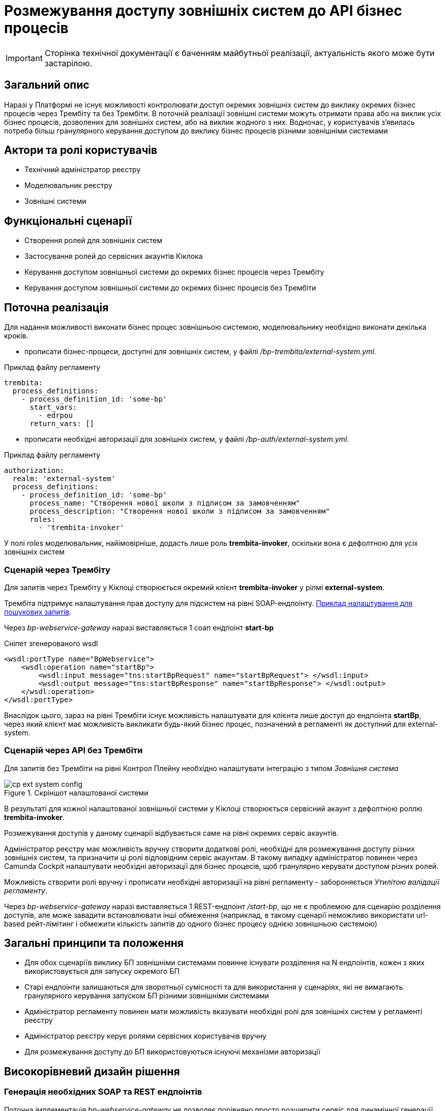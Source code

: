= Розмежування доступу зовнішніх систем до API бізнес процесів

[IMPORTANT]
--
Сторінка технічної документації є баченням майбутньої реалізації, актуальність якого може бути застарілою.
--

== Загальний опис

Наразі у Платформі не існує можливості контролювати доступ окремих зовнішніх систем до виклику окремих бізнес процесів через Трембіту та без Трембіти.
В поточній реалізації зовнішні системи можуть отримати права або на виклик усіх бізнес процесів, дозволених для зовнішніх систем, або на виклик жодного з них.
Водночас, у користувачів з'явилась потреба більш гранулярного керування доступом до виклику бізнес процесів різними зовнішніми системами

== Актори та ролі користувачів
* Технічний адміністратор реєстру
* Моделювальник реєстру
* Зовнішні системи

== Функціональні сценарії
* Створення ролей для зовнішніх систем
* Застосування ролей до сервісних акаунтів Кіклока
* Керування доступом зовнішньої системи до окремих бізнес процесів через Трембіту
* Керування доступом зовнішньої системи до окремих бізнес процесів без Трембіти

== Поточна реалізація

Для надання можливості виконати бізнес процес зовнішньою системою, моделювальнику необхідно виконати декілька кроків.

* прописати бізнес-процеси, доступні для зовнішніх систем, у файлі _/bp-trembita/external-system.yml_.

.Приклад файлу регламенту
[source, yaml]
----
trembita:
  process_definitions:
    - process_definition_id: 'some-bp'
      start_vars:
        - edrpou
      return_vars: []
----
* прописати необхідні авторизації для зовнішніх систем, у файлі _/bp-auth/external-system.yml_.

.Приклад файлу регламенту
[source, yaml]
----
authorization:
  realm: 'external-system'
  process_definitions:
    - process_definition_id: 'some-bp'
      process_name: "Створення нової школи з підписом за замовченням"
      process_description: "Створення нової школи з підписом за замовченням"
      roles:
        - 'trembita-invoker'
----

У полі _roles_ моделювальник, найімовірніше, додасть лише роль *trembita-invoker*, оскільки вона є дефолтною для усіх зовнішніх систем


=== Сценарій через Трембіту

Для запитів через Трембіту у Кіклоці створюється окремий клієнт *trembita-invoker* у рілмі *external-system*.

Трембіта підтримує налаштування прав доступу для підсистем на рівні SOAP-ендпоінту.
xref:registry-develop:registry-admin/external-integration/api-publish/trembita-data-invoking.adoc[Приклад налаштування для пошукових запитів].

Через _bp-webservice-gateway_ наразі виставляється 1 соап ендпоінт *start-bp*

.Сніпет згенерованого wsdl
[source, xml]
----
<wsdl:portType name="BpWebservice">
    <wsdl:operation name="startBp">
        <wsdl:input message="tns:startBpRequest" name="startBpRequest"> </wsdl:input>
        <wsdl:output message="tns:startBpResponse" name="startBpResponse"> </wsdl:output>
    </wsdl:operation>
</wsdl:portType>
----

Внаслідок цього, зараз на рівні Трембіти існує можливість налаштувати для клієнта лише доступ до ендпоінта *startBp*, через який клієнт має можливість викликати будь-який бізнес процес, позначений в регламенті як доступний для external-system.

=== Сценарій через API без Трембіти

Для запитів без Трембіти на рівні Контрол Плейну необхідно налаштувати інтеграцію з типом _Зовнішня система_

.Скріншот налаштованої системи
image::architecture-workspace/platform-evolution/external-systems-access-separation/cp-ext-system-config.png[]

В результаті для кожної налаштованої зовнішньої системи у Кіклоці створюється сервісний акаунт з дефолтною роллю *trembita-invoker*.

Розмежування доступів у даному сценарії відбувається саме на рівні окремих сервіс акаунтів.

Адміністратор реєстру має можливість вручну створити додаткові ролі, необхідні для розмежування доступу різних зовнішніх систем, та призначити ці ролі відповідним сервіс акаунтам. В такому випадку адміністратор повинен через Camunda Cockpit налаштувати необхідні авторизації для бізнес процесів, щоб гранулярно керувати доступом різних ролей.

Можливість створити ролі вручну і прописати необхідні авторизації на рівні регламенту - забороняється _Утилітою валідації регламенту_.

Через _bp-webservice-gateway_ наразі виставляється 1 REST-ендпоінт _/start-bp_, що не є проблемою для сценарію розділення доступів, але може завадити встановлювати інші обмеження (наприклад, в такому сценарії неможливо використати url-based рейт-лімітинг і обмежити кількість запитів до одного бізнес процесу однією зовнішньою системою)

== Загальні принципи та положення

* Для обох сценаріїв виклику БП зовнішніми системами повинне існувати розділення на N ендпоінтів, кожен з яких використовується для запуску окремого БП
* Старі ендпоінти залишаються для зворотньої сумісності та для використання у сценаріях, які не вимагають гранулярного керування запуском БП різними зовнішніми системами
* Адміністратор регламенту повинен мати можливість вказувати необхідні ролі для зовнішніх систем у регламенті реєстру
* Адміністратор реєстру керує ролями сервісних користувачів вручну
* Для розмежування доступу до БП використовуються існуючі механізми авторизації

== Високорівневий дизайн рішення

=== Генерація необхідних SOAP та REST ендпоінтів

Поточна імплементація _bp-webservice-gateway_ не дозволяє порівняно просто розширити сервіс для динамічної генерації необхідних SOAP-ендпоінтів.

Усі необхідні класи для коректного створення wsdl-файлу та обробки вхідних запитів мають існувати на момент запуску застосунку.

Можливість динамічно створювати необхідні обробники, базуючись на контенті вхідного файлу _/bp-trembita/external-system.yml_, є важко здійснюваною.

У зв'язку з цим, кращою опцією є розширення існуючої утиліти _service-generation-utility_ та генерація усього необхідного для _bp-webservice-gateway_ коду на етапі публікації регламенту, за прикладом дата-сервісів _rest-api_, _kafka-api_ і т.д.

[#_необхідні_зміни_для_переносу_створення_soap_ендпоінтів_до_service_generation_utility]
=== Необхідні зміни для переносу створення SOAP-ендпоінтів до service-generation-utility

У bp-webservice-gateway

* перейменувати репозиторій _bp-webservice-gateway_ на _bp-webservice-gateway-core-image_
* за прикладом _rest-api-core-base-image_ залишити у _bp-webservice-gateway-core-image_ код, який не потребує генерації
* все, що стосується запуску застосунку (ресурси для хелм чарта, appliation.yaml, Main клас застосунку) перенести до _service-generation-utility_ у папку resources/META-INF/templates/bp-webservice-gateway

У service-generation-utility

* шаблонізувати необхідні для генерації SOAP-ендпоінтів ресурси
* додати новий параметр `--module=bp-webservice-gateway` до виклику _service-generation-utility_

У registry-regulation-publication-pipeline

* додати стейджі генерації, білда та деплою _bp-webservice-gateway_ за прикладом дата-сервісів
* на стейджі генерації викликати _service-generation-utility_ з параметрами `--module=bp-webservice-gateway -Dbp-trembita-external-file=/bp-trembita/external-system.yml`

==== Очікуваний результат

.Сніпет згенерованого wsdl
[source, xml]
----
<wsdl:portType name="BpWebservice">
    <wsdl:operation name="startBp">
        <wsdl:input message="tns:startBpRequest" name="startBpRequest"> </wsdl:input>
        <wsdl:output message="tns:startBpResponse" name="startBpResponse"> </wsdl:output>
    </wsdl:operation>
    <wsdl:operation name="startBpSomeBp1">
        <wsdl:input message="tns:startBpSomeBp1Request" name="startBpRequest"> </wsdl:input>
        <wsdl:output message="tns:startBpSomeBp1Response" name="startBpResponse"> </wsdl:output>
    </wsdl:operation>
    <wsdl:operation name="startBpSomeBp2">
        <wsdl:input message="tns:startBpSomeBp2Request" name="startBpRequest"> </wsdl:input>
        <wsdl:output message="tns:startBpSomeBp2Response" name="startBpResponse"> </wsdl:output>
    </wsdl:operation>
</wsdl:portType>
----

=== Необхідні зміни для генерації REST-ендпоінтів

Буде створено новий ендпоінт

.Приклад запиту і тіла
[source, httprequest]
----
POST /start-bp/{process-definition-id}

{
    "start-variables": {}
}
----

Формат відповіді і обробка помилок залишаться такими ж, як і в існуючому ендпоінті _/start-bp_

=== Управління ролями сервісних користувачів

Для коректного та зручного управління ролями, необхідними для сервісних користувачів, необхідні:

* розширення регламенту реєстру файлом _/roles/external-system.yml_

.Можливий контент файлу
[source, yaml]
----
roles:
  - name: role-for-subsystem-in-business-group-1
    description: Available business processes 1, 2, 3
  - name: role-for-subsystem-in-business-group-2
    description: Available business processes 3, 4, 5
----

* розширення пайплайну публікації регламенту (крок *create-keycloak-roles*) створенням ролей у рілмі *external-system*

За умови викидання даного пункту зі скоупу - розглянути можливість прибрати з валідації регламенту перевірки BpAuthToBpmnRoleExistenceValidator (перевірка валідності ролей, що використовуються у bp-auth)

== Компоненти системи та їх призначення в рамках дизайну рішення

У даному розділі наведено перелік компонент системи, які потребують змін в рамках реалізації дизайну.

|===
|Підсистема|Компонент|Опис змін

|Підсистема моделювання регламенту реєстру
|*service-generation-utility*
|Генерація необхідних SOAP-ендпоінтів і коду, що необхідний для запуску _bp-webservice-gateway_

|Підсистема зовнішніх інтеграцій
|*bp-webservice-gateway*
|Обробка нових REST та SOAP-ендпоінтів

|Підсистема моделювання регламенту реєстру
|*registry-regulations-publications-pipelines*
|Генерація та деплой _bp-webservice-gateway_, створення ролей для _external-system_ рілма

|Підсистема моделювання регламенту реєстру
|*registry-regulations-сli*
|Валідація нового файлу реєстру (або вимкнення існуючих валідацій для проходження пайплайну публікації)
|===

== Міграція

* Додати до існуючих реєстрів _/roles/external-system.yml_

[source, yaml]
----
roles: []
----

* Тригернути пайплайн публікації зміною файлу _/bp-trembita/external-system.yml_

== Підтримка зворотної сумісності

Усі існуючі ендпоінти, ролі, папки в регламенті залишаються валідними

== Високорівневий план розробки

=== Технічні експертизи

* _BE_
* _DevOps_

=== Попередній план розробки

. xref:_необхідні_зміни_для_переносу_створення_soap_ендпоінтів_до_service_generation_utility[зміни], необхідні для пересення генерації та деплою _bp-webservice-gateway_ до пайплайну публікації
. Розширення регламенту створенням ролей для зовнішніх систем
. Розробка міграційних апгрейд-скриптів
. Інструкція розмежування доступу до API БП на рівні Трембіти (можливо, перевикористати інструкцію для розмежування доступу для критеріїв пошуку)
. Інструкція розмежування доступу до API БП без Трембіти

